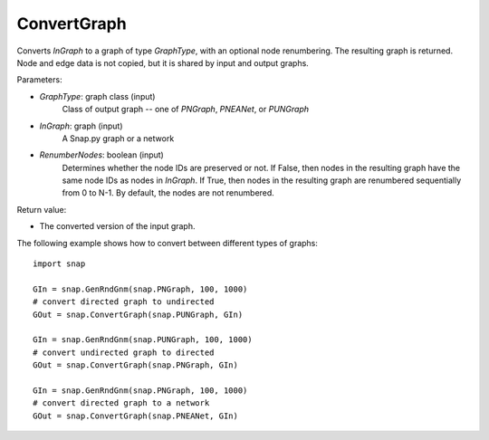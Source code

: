 ConvertGraph
''''''''''''

.. function:: ConvertGraph(GraphType, InGraph, RenumberNodes=false)

Converts *InGraph* to a graph of type *GraphType*, with an optional node renumbering. The resulting graph is returned. Node and edge data is not copied, but it is shared by input and output graphs.

Parameters:

- *GraphType*: graph class (input)
    Class of output graph -- one of `PNGraph`, `PNEANet`, or `PUNGraph`

- *InGraph*: graph (input)
    A Snap.py graph or a network

- *RenumberNodes*: boolean (input)
    Determines whether the node IDs are preserved or not. If False, then nodes in the resulting graph have the same node IDs as nodes in *InGraph*. If True, then nodes in the resulting graph are renumbered sequentially from 0 to N-1. By default, the nodes are not renumbered.

Return value:

- The converted version of the input graph.

The following example shows how to convert between different types of graphs::

    import snap

    GIn = snap.GenRndGnm(snap.PNGraph, 100, 1000)
    # convert directed graph to undirected
    GOut = snap.ConvertGraph(snap.PUNGraph, GIn)

    GIn = snap.GenRndGnm(snap.PUNGraph, 100, 1000)
    # convert undirected graph to directed
    GOut = snap.ConvertGraph(snap.PNGraph, GIn)

    GIn = snap.GenRndGnm(snap.PNGraph, 100, 1000)
    # convert directed graph to a network
    GOut = snap.ConvertGraph(snap.PNEANet, GIn)
